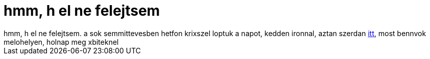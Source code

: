 = hmm, h el ne felejtsem

:slug: hmm_h_el_ne_felejtsem
:category: regi
:tags: hu
:date: 2005-08-04T14:18:04Z
++++
hmm, h el ne felejtsem. a sok semmittevesben hetfon krixszel loptuk a napot, kedden ironnal, aztan szerdan <a href="http://www.iranymagyarorszag.hu/info/aloe_kavezo/I300265/" target="_self">itt</a>, most bennvok melohelyen, holnap meg xbiteknel
++++
